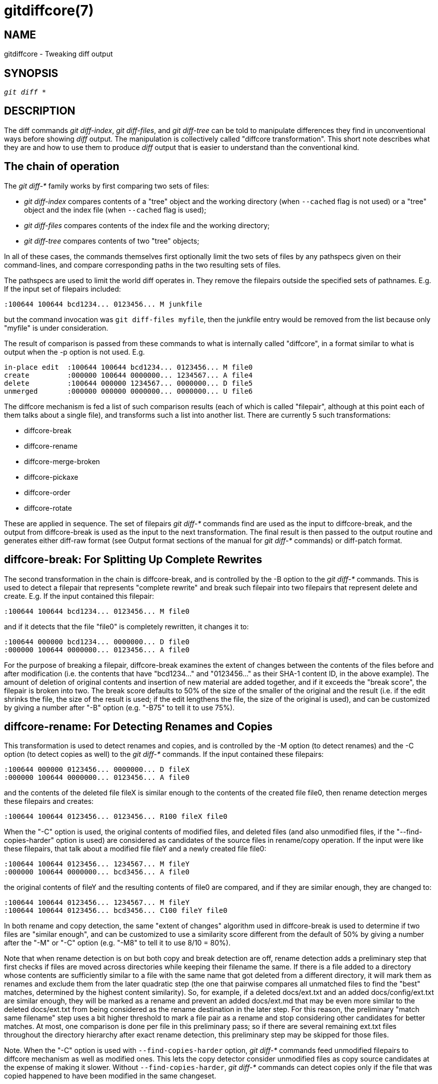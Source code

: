 gitdiffcore(7)
==============

NAME
----
gitdiffcore - Tweaking diff output

SYNOPSIS
--------
[verse]
'git diff' *

DESCRIPTION
-----------

The diff commands 'git diff-index', 'git diff-files', and 'git diff-tree'
can be told to manipulate differences they find in
unconventional ways before showing 'diff' output.  The manipulation
is collectively called "diffcore transformation".  This short note
describes what they are and how to use them to produce 'diff' output
that is easier to understand than the conventional kind.


The chain of operation
----------------------

The 'git diff-{asterisk}' family works by first comparing two sets of
files:

 - 'git diff-index' compares contents of a "tree" object and the
   working directory (when `--cached` flag is not used) or a
   "tree" object and the index file (when `--cached` flag is
   used);

 - 'git diff-files' compares contents of the index file and the
   working directory;

 - 'git diff-tree' compares contents of two "tree" objects;

In all of these cases, the commands themselves first optionally limit
the two sets of files by any pathspecs given on their command-lines,
and compare corresponding paths in the two resulting sets of files.

The pathspecs are used to limit the world diff operates in.  They remove
the filepairs outside the specified sets of pathnames.  E.g. If the
input set of filepairs included:

------------------------------------------------
:100644 100644 bcd1234... 0123456... M junkfile
------------------------------------------------

but the command invocation was `git diff-files myfile`, then the
junkfile entry would be removed from the list because only "myfile"
is under consideration.

The result of comparison is passed from these commands to what is
internally called "diffcore", in a format similar to what is output
when the -p option is not used.  E.g.

------------------------------------------------
in-place edit  :100644 100644 bcd1234... 0123456... M file0
create         :000000 100644 0000000... 1234567... A file4
delete         :100644 000000 1234567... 0000000... D file5
unmerged       :000000 000000 0000000... 0000000... U file6
------------------------------------------------

The diffcore mechanism is fed a list of such comparison results
(each of which is called "filepair", although at this point each
of them talks about a single file), and transforms such a list
into another list.  There are currently 5 such transformations:

- diffcore-break
- diffcore-rename
- diffcore-merge-broken
- diffcore-pickaxe
- diffcore-order
- diffcore-rotate

These are applied in sequence.  The set of filepairs 'git diff-{asterisk}'
commands find are used as the input to diffcore-break, and
the output from diffcore-break is used as the input to the
next transformation.  The final result is then passed to the
output routine and generates either diff-raw format (see Output
format sections of the manual for 'git diff-{asterisk}' commands) or
diff-patch format.


diffcore-break: For Splitting Up Complete Rewrites
--------------------------------------------------

The second transformation in the chain is diffcore-break, and is
controlled by the -B option to the 'git diff-{asterisk}' commands.  This is
used to detect a filepair that represents "complete rewrite" and
break such filepair into two filepairs that represent delete and
create.  E.g.  If the input contained this filepair:

------------------------------------------------
:100644 100644 bcd1234... 0123456... M file0
------------------------------------------------

and if it detects that the file "file0" is completely rewritten,
it changes it to:

------------------------------------------------
:100644 000000 bcd1234... 0000000... D file0
:000000 100644 0000000... 0123456... A file0
------------------------------------------------

For the purpose of breaking a filepair, diffcore-break examines
the extent of changes between the contents of the files before
and after modification (i.e. the contents that have "bcd1234..."
and "0123456..." as their SHA-1 content ID, in the above
example).  The amount of deletion of original contents and
insertion of new material are added together, and if it exceeds
the "break score", the filepair is broken into two.  The break
score defaults to 50% of the size of the smaller of the original
and the result (i.e. if the edit shrinks the file, the size of
the result is used; if the edit lengthens the file, the size of
the original is used), and can be customized by giving a number
after "-B" option (e.g. "-B75" to tell it to use 75%).


diffcore-rename: For Detecting Renames and Copies
-------------------------------------------------

This transformation is used to detect renames and copies, and is
controlled by the -M option (to detect renames) and the -C option
(to detect copies as well) to the 'git diff-{asterisk}' commands.  If the
input contained these filepairs:

------------------------------------------------
:100644 000000 0123456... 0000000... D fileX
:000000 100644 0000000... 0123456... A file0
------------------------------------------------

and the contents of the deleted file fileX is similar enough to
the contents of the created file file0, then rename detection
merges these filepairs and creates:

------------------------------------------------
:100644 100644 0123456... 0123456... R100 fileX file0
------------------------------------------------

When the "-C" option is used, the original contents of modified files,
and deleted files (and also unmodified files, if the
"--find-copies-harder" option is used) are considered as candidates
of the source files in rename/copy operation.  If the input were like
these filepairs, that talk about a modified file fileY and a newly
created file file0:

------------------------------------------------
:100644 100644 0123456... 1234567... M fileY
:000000 100644 0000000... bcd3456... A file0
------------------------------------------------

the original contents of fileY and the resulting contents of
file0 are compared, and if they are similar enough, they are
changed to:

------------------------------------------------
:100644 100644 0123456... 1234567... M fileY
:100644 100644 0123456... bcd3456... C100 fileY file0
------------------------------------------------

In both rename and copy detection, the same "extent of changes"
algorithm used in diffcore-break is used to determine if two
files are "similar enough", and can be customized to use
a similarity score different from the default of 50% by giving a
number after the "-M" or "-C" option (e.g. "-M8" to tell it to use
8/10 = 80%).

Note that when rename detection is on but both copy and break
detection are off, rename detection adds a preliminary step that first
checks if files are moved across directories while keeping their
filename the same.  If there is a file added to a directory whose
contents are sufficiently similar to a file with the same name that got
deleted from a different directory, it will mark them as renames and
exclude them from the later quadratic step (the one that pairwise
compares all unmatched files to find the "best" matches, determined by
the highest content similarity).  So, for example, if a deleted
docs/ext.txt and an added docs/config/ext.txt are similar enough, they
will be marked as a rename and prevent an added docs/ext.md that may
be even more similar to the deleted docs/ext.txt from being considered
as the rename destination in the later step.  For this reason, the
preliminary "match same filename" step uses a bit higher threshold to
mark a file pair as a rename and stop considering other candidates for
better matches.  At most, one comparison is done per file in this
preliminary pass; so if there are several remaining ext.txt files
throughout the directory hierarchy after exact rename detection, this
preliminary step may be skipped for those files.

Note.  When the "-C" option is used with `--find-copies-harder`
option, 'git diff-{asterisk}' commands feed unmodified filepairs to
diffcore mechanism as well as modified ones.  This lets the copy
detector consider unmodified files as copy source candidates at
the expense of making it slower.  Without `--find-copies-harder`,
'git diff-{asterisk}' commands can detect copies only if the file that was
copied happened to have been modified in the same changeset.


diffcore-merge-broken: For Putting Complete Rewrites Back Together
------------------------------------------------------------------

This transformation is used to merge filepairs broken by
diffcore-break, and not transformed into rename/copy by
diffcore-rename, back into a single modification.  This always
runs when diffcore-break is used.

For the purpose of merging broken filepairs back, it uses a
different "extent of changes" computation from the ones used by
diffcore-break and diffcore-rename.  It counts only the deletion
from the original, and does not count insertion.  If you removed
only 10 lines from a 100-line document, even if you added 910
new lines to make a new 1000-line document, you did not do a
complete rewrite.  diffcore-break breaks such a case in order to
help diffcore-rename to consider such filepairs as a candidate of
rename/copy detection, but if filepairs broken that way were not
matched with other filepairs to create rename/copy, then this
transformation merges them back into the original
"modification".

The "extent of changes" parameter can be tweaked from the
default 80% (that is, unless more than 80% of the original
material is deleted, the broken pairs are merged back into a
single modification) by giving a second number to -B option,
like these:

* -B50/60 (give 50% "break score" to diffcore-break, use 60%
  for diffcore-merge-broken).

* -B/60 (the same as above, since diffcore-break defaults to 50%).

Note that earlier implementation left a broken pair as separate
creation and deletion patches.  This was an unnecessary hack, and
the latest implementation always merges all the broken pairs
back into modifications, but the resulting patch output is
formatted differently for easier review in case of such
a complete rewrite by showing the entire contents of the old version
prefixed with '-', followed by the entire contents of the new
version prefixed with '+'.


diffcore-pickaxe: For Detecting Addition/Deletion of Specified String
---------------------------------------------------------------------

This transformation limits the set of filepairs to those that change
specified strings between the preimage and the postimage in a certain
way.  `--patch-modifies=<string>` and `--patch-grep=<regex>` are used
to specify different ways these strings are sought.

`--patch-modifies=<string>` (`-S<string>` for short) detects filepairs
whose preimage and postimage have different number of occurrences of
the specified _<string>_.  By definition, it will not detect in-file
moves.  Also, when a changeset moves a file wholesale without
affecting the interesting string, diffcore-rename kicks in as usual,
and `--patch-modifies` omits the filepair (since the number of
occurrences of that string didn't change in that rename-detected
filepair).  When used with `--pickaxe-regex`, treat the _<string>_ as
an extended POSIX regular expression to match, instead of a literal
string.

`--patch-grep=<regex>` (`-G<regex>` for short, mnemonic: grep) detects
filepairs whose textual diff has an added or a deleted line that
matches the given regular expression.  This means that it will detect
in-file (or what rename-detection considers the same file) moves,
which is noise.  The implementation runs diff twice and greps, and
this can be quite expensive.  To speed things up, binary files without
textconv filters will be ignored.

When `--patch-modifies` or `--patch-grep` are used without
`--pickaxe-all`, only filepairs that match their respective criterion
are kept in the output.  When `--pickaxe-all` is used, if even one
filepair matches their respective criterion in a changeset, the entire
changeset is kept.  This behavior is designed to make reviewing
changes in the context of the whole changeset easier.

diffcore-order: For Sorting the Output Based on Filenames
---------------------------------------------------------

This is used to reorder the filepairs according to the user's
(or project's) taste, and is controlled by the -O option to the
'git diff-{asterisk}' commands.

This takes a text file each of whose lines is a shell glob
pattern.  Filepairs that match a glob pattern on an earlier line
in the file are output before ones that match a later line, and
filepairs that do not match any glob pattern are output last.

As an example, a typical orderfile for the core Git probably
would look like this:

------------------------------------------------
README
Makefile
Documentation
*.h
*.c
t
------------------------------------------------

diffcore-rotate: For Changing At Which Path Output Starts
---------------------------------------------------------

This transformation takes one pathname, and rotates the set of
filepairs so that the filepair for the given pathname comes first,
optionally discarding the paths that come before it.  This is used
to implement the `--skip-to` and the `--rotate-to` options.  It is
an error when the specified pathname is not in the set of filepairs,
but it is not useful to error out when used with "git log" family of
commands, because it is unreasonable to expect that a given path
would be modified by each and every commit shown by the "git log"
command.  For this reason, when used with "git log", the filepair
that sorts the same as, or the first one that sorts after, the given
pathname is where the output starts.

Use of this transformation combined with diffcore-order will produce
unexpected results, as the input to this transformation is likely
not sorted when diffcore-order is in effect.


SEE ALSO
--------
linkgit:git-diff[1],
linkgit:git-diff-files[1],
linkgit:git-diff-index[1],
linkgit:git-diff-tree[1],
linkgit:git-format-patch[1],
linkgit:git-log[1],
linkgit:gitglossary[7],
link:user-manual.html[The Git User's Manual]

GIT
---
Part of the linkgit:git[1] suite
